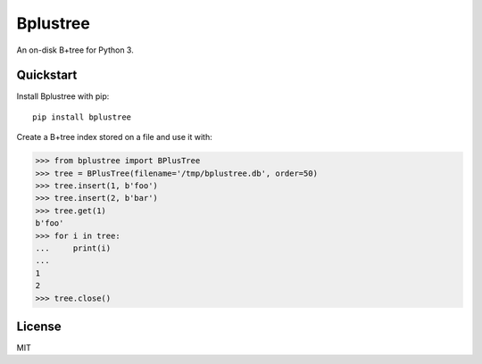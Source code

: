 Bplustree
=========

.. image:: https://travis-ci.org/NicolasLM/bplustree.svg?branch=master
    :target: https://travis-ci.org/NicolasLM/bplustree
.. image:: https://coveralls.io/repos/github/NicolasLM/bplustree/badge.svg?branch=master
    :target: https://coveralls.io/github/NicolasLM/bplustree?branch=master

An on-disk B+tree for Python 3.

Quickstart
----------

Install Bplustree with pip::

   pip install bplustree

Create a B+tree index stored on a file and use it with:

.. code:: python

    >>> from bplustree import BPlusTree
    >>> tree = BPlusTree(filename='/tmp/bplustree.db', order=50)
    >>> tree.insert(1, b'foo')
    >>> tree.insert(2, b'bar')
    >>> tree.get(1)
    b'foo'
    >>> for i in tree:
    ...     print(i)
    ...
    1
    2
    >>> tree.close()

License
-------

MIT
